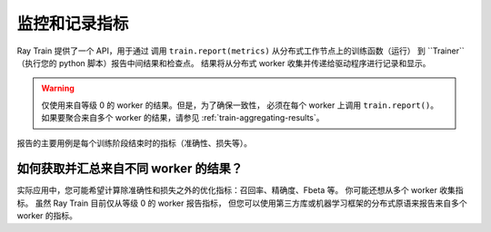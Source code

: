.. _train-monitoring-and-logging:

监控和记录指标
==============================

Ray Train 提供了一个 API，用于通过
调用 ``train.report(metrics)`` 从分布式工作节点上的训练函数（运行）
到 ``Trainer``（执行您的 python 脚本）报告中间结果和检查点。
结果将从分布式 worker 收集并传递给驱动程序进行记录和显示。

.. warning::

    仅使用来自等级 0 的 worker 的结果。但是，为了确保一致性，
    必须在每个 worker 上调用 ``train.report()``。
    如果要聚合来自多个 worker 的结果，请参见 :ref:`train-aggregating-results`。

报告的主要用例是每个训练阶段结束时的指标（准确性、损失等）。

.. tab-set::

    .. tab-item:: PyTorch

        .. code-block:: python

            from ray import train

            def train_func():
                ...
                for i in range(num_epochs):
                    result = model.train(...)
                    train.report({"result": result})

    .. tab-item:: PyTorch Lightning

        在 PyTorch Lightning，我们使用回调调用 ``train.report()``。

        .. code-block:: python

            from ray import train
            import pytorch_lightning as pl
            from pytorch_lightning.callbacks import Callback

            class MyRayTrainReportCallback(Callback):
                def on_train_epoch_end(self, trainer, pl_module):
                    metrics = trainer.callback_metrics
                    metrics = {k: v.item() for k, v in metrics.items()}

                    train.report(metrics=metrics)

            def train_func_per_worker():
                ...
                trainer = pl.Trainer(
                    # ...
                    callbacks=[MyRayTrainReportCallback()]
                )
                trainer.fit()

.. _train-aggregating-results:

如何获取并汇总来自不同 worker 的结果？
-----------------------------------------------------------

实际应用中，您可能希望计算除准确性和损失之外的优化指标：召回率、精确度、Fbeta 等。
你可能还想从多个 worker 收集指标。
虽然 Ray Train 目前仅从等级 0 的 worker 报告指标，
但您可以使用第三方库或机器学习框架的分布式原语来报告来自多个 worker 的指标。


.. tab-set::

    .. tab-item:: Native PyTorch

        Ray Train 原生支持 `TorchMetrics <https://torchmetrics.readthedocs.io/en/latest/>`_，它为分布式、可扩展的 PyTorch 模型提供了一组机器学习指标。

        下面是报告所有 worker 的汇总 R2 分数和平均训练和验证损失的示例。

        .. literalinclude:: ../doc_code/torchmetrics_example.py
            :language: python
            :start-after: __start__
